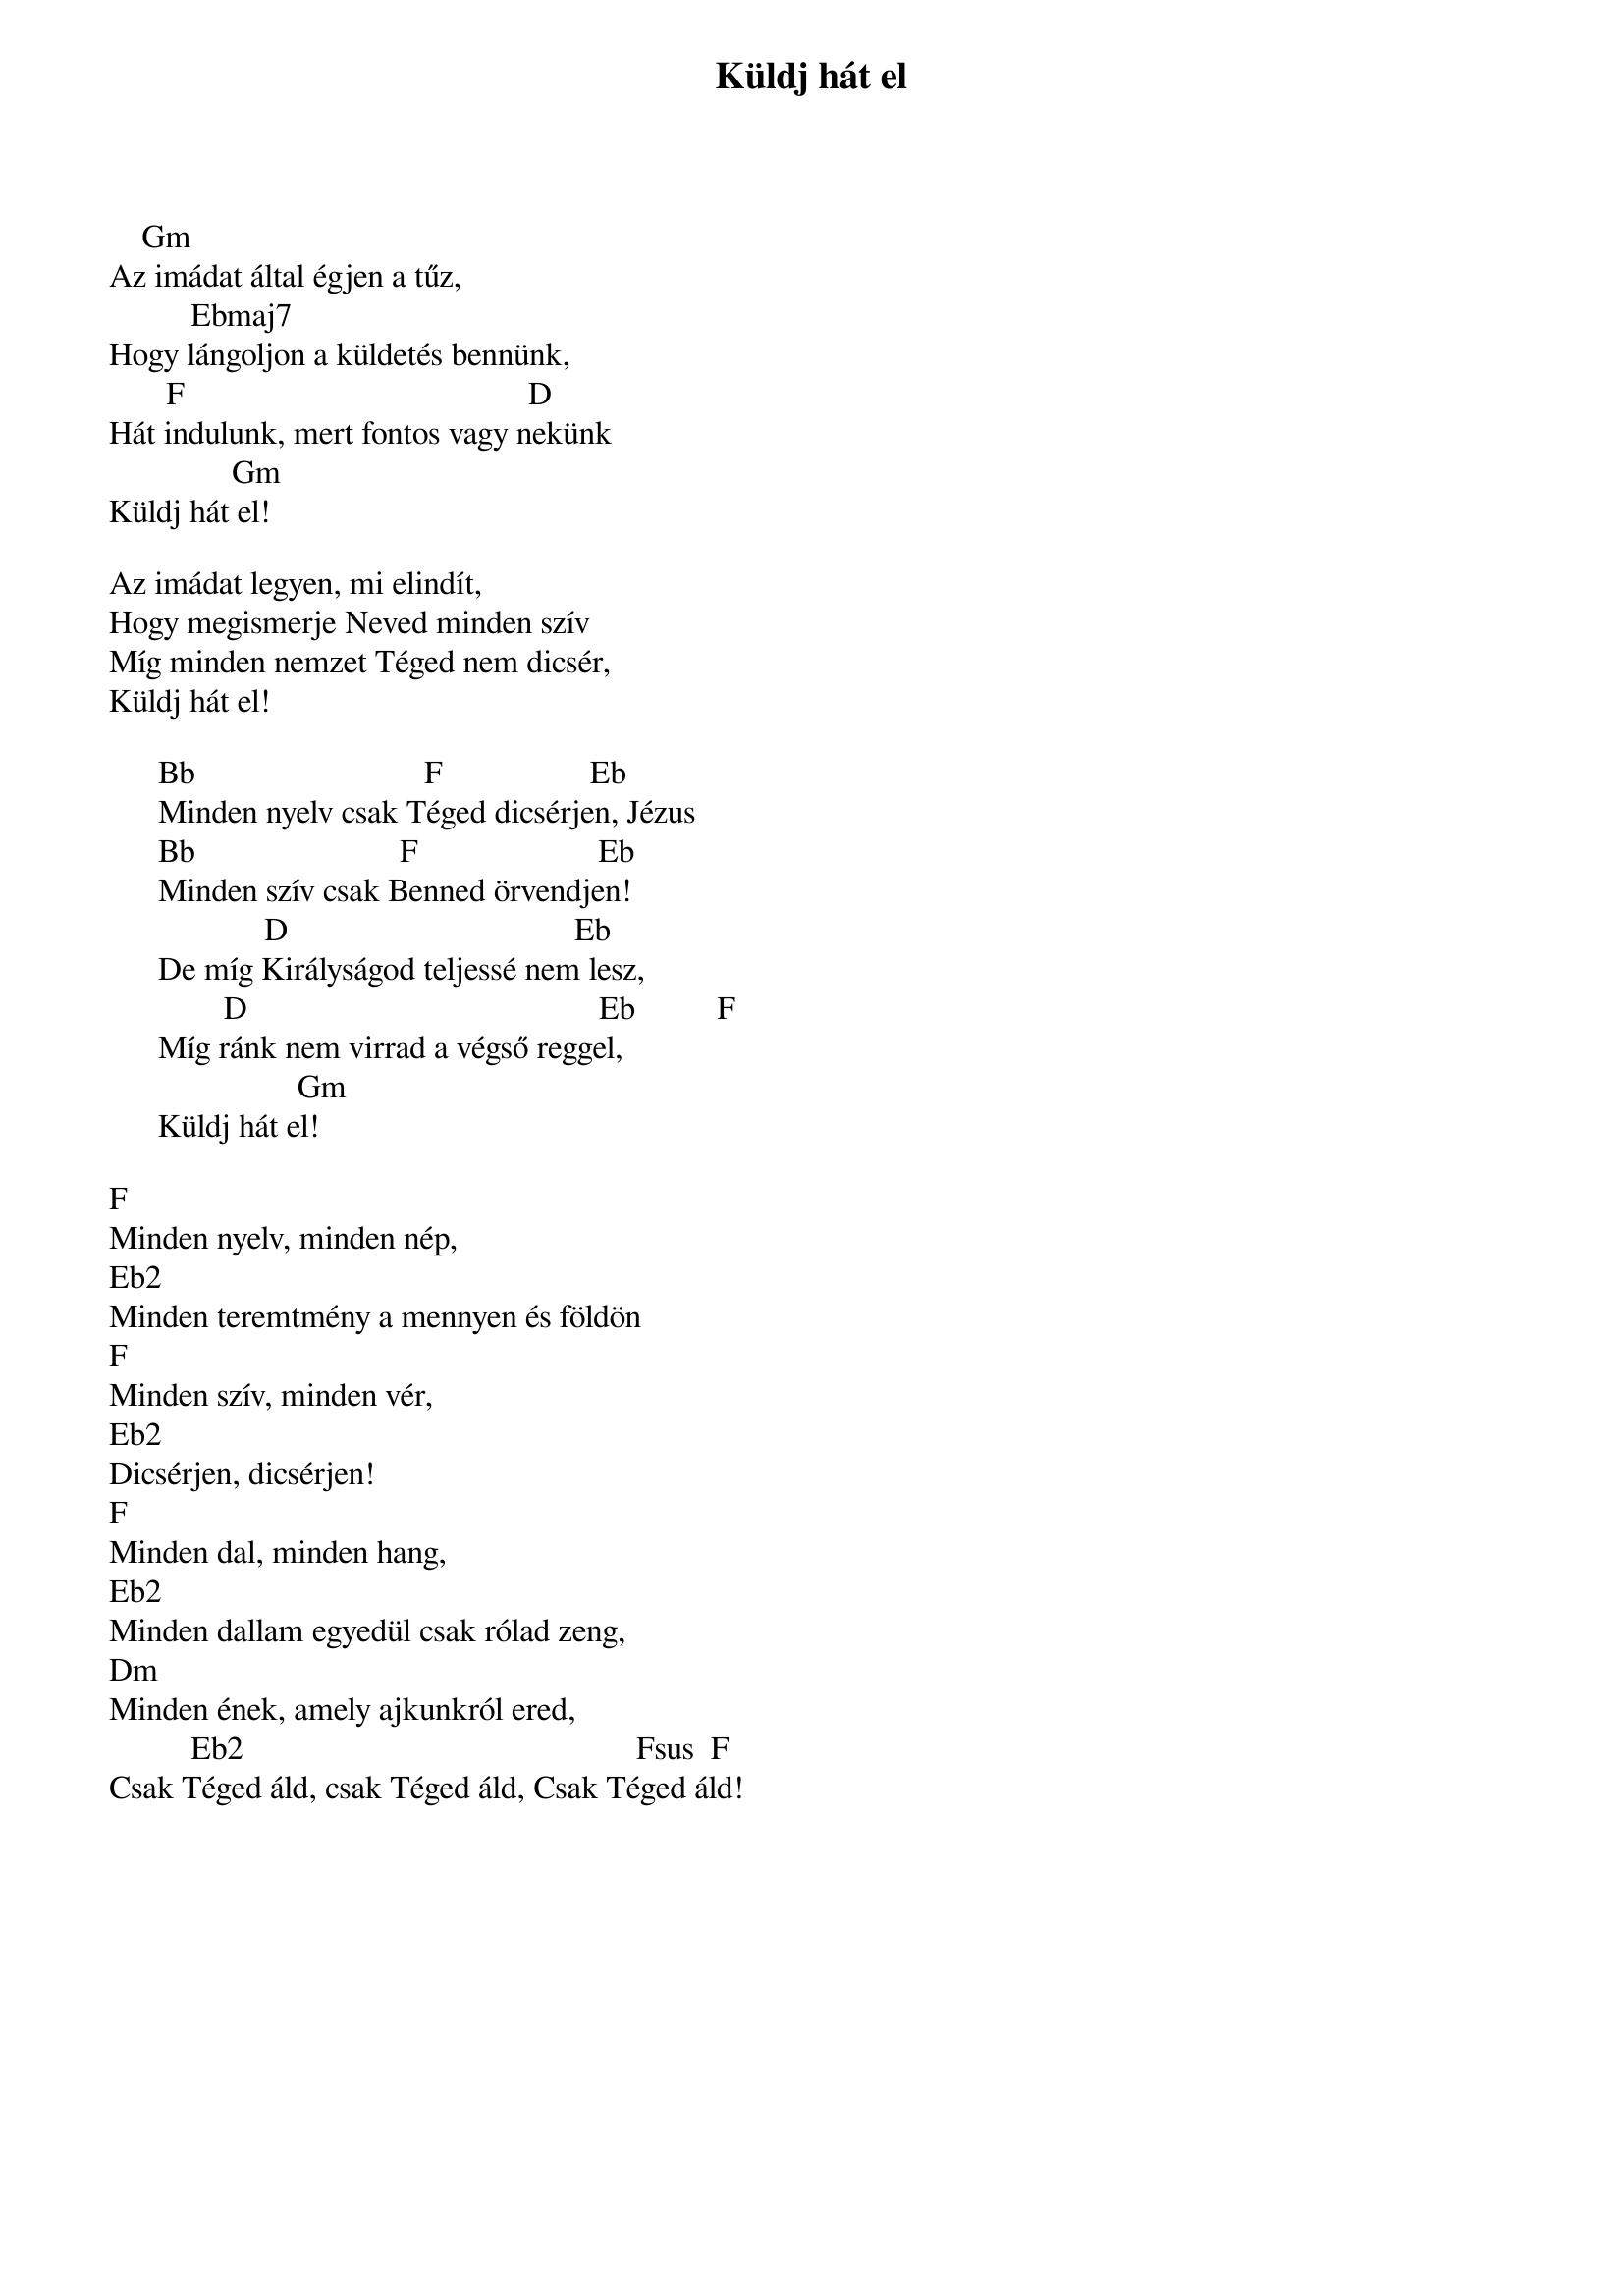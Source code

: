{title: Küldj hát el}
{key: Gm}
{tempo: }
{time: 4/4}
{duration: 0}


    Gm 
Az imádat által égjen a tűz,
          Ebmaj7
Hogy lángoljon a küldetés bennünk,
       F                                          D
Hát indulunk, mert fontos vagy nekünk
               Gm
Küldj hát el!
 
Az imádat legyen, mi elindít,
Hogy megismerje Neved minden szív
Míg minden nemzet Téged nem dicsér,
Küldj hát el!
 
      Bb                            F                  Eb
      Minden nyelv csak Téged dicsérjen, Jézus
      Bb                         F                      Eb
      Minden szív csak Benned örvendjen!
                   D                                   Eb
      De míg Királyságod teljessé nem lesz,
              D                                           Eb          F
      Míg ránk nem virrad a végső reggel,
                       Gm
      Küldj hát el!
 
F             
Minden nyelv, minden nép,
Eb2
Minden teremtmény a mennyen és földön
F
Minden szív, minden vér,
Eb2
Dicsérjen, dicsérjen!
F
Minden dal, minden hang,
Eb2
Minden dallam egyedül csak rólad zeng,
Dm
Minden ének, amely ajkunkról ered,
          Eb2                                                Fsus  F
Csak Téged áld, csak Téged áld, Csak Téged áld!